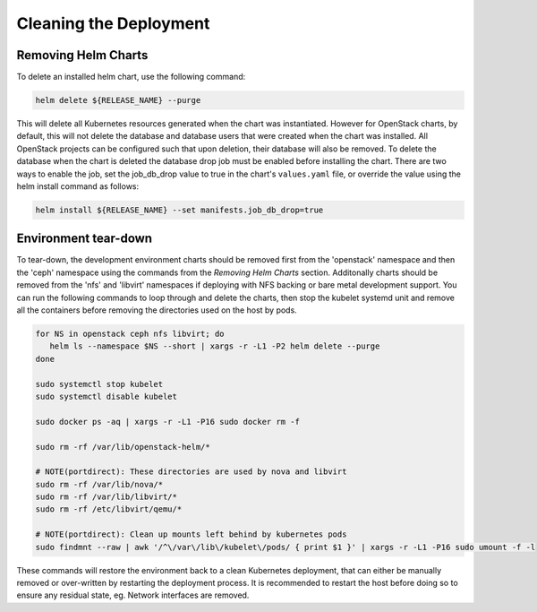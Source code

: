 =======================
Cleaning the Deployment
=======================

Removing Helm Charts
====================

To delete an installed helm chart, use the following command:

.. code-block:: shell

  helm delete ${RELEASE_NAME} --purge

This will delete all Kubernetes resources generated when the chart was
instantiated. However for OpenStack charts, by default, this will not delete
the database and database users that were created when the chart was installed.
All OpenStack projects can be configured such that upon deletion, their database
will also be removed. To delete the database when the chart is deleted the
database drop job must be enabled before installing the chart. There are two
ways to enable the job, set the job_db_drop value to true in the chart's
``values.yaml`` file, or override the value using the helm install command as
follows:

.. code-block:: shell

  helm install ${RELEASE_NAME} --set manifests.job_db_drop=true


Environment tear-down
=====================

To tear-down, the development environment charts should be removed first from
the 'openstack' namespace and then the 'ceph' namespace using the commands from
the `Removing Helm Charts` section. Additonally charts should be removed from
the 'nfs' and 'libvirt' namespaces if deploying with NFS backing or bare metal
development support. You can run the following commands to loop through and
delete the charts, then stop the kubelet systemd unit and remove all the
containers before removing the directories used on the host by pods.

.. code-block:: shell

  for NS in openstack ceph nfs libvirt; do
     helm ls --namespace $NS --short | xargs -r -L1 -P2 helm delete --purge
  done

  sudo systemctl stop kubelet
  sudo systemctl disable kubelet

  sudo docker ps -aq | xargs -r -L1 -P16 sudo docker rm -f

  sudo rm -rf /var/lib/openstack-helm/*

  # NOTE(portdirect): These directories are used by nova and libvirt
  sudo rm -rf /var/lib/nova/*
  sudo rm -rf /var/lib/libvirt/*
  sudo rm -rf /etc/libvirt/qemu/*

  # NOTE(portdirect): Clean up mounts left behind by kubernetes pods
  sudo findmnt --raw | awk '/^\/var\/lib\/kubelet\/pods/ { print $1 }' | xargs -r -L1 -P16 sudo umount -f -l


These commands will restore the environment back to a clean Kubernetes
deployment, that can either be manually removed or over-written by
restarting the deployment process. It is recommended to restart the host before
doing so to ensure any residual state, eg. Network interfaces are removed.
